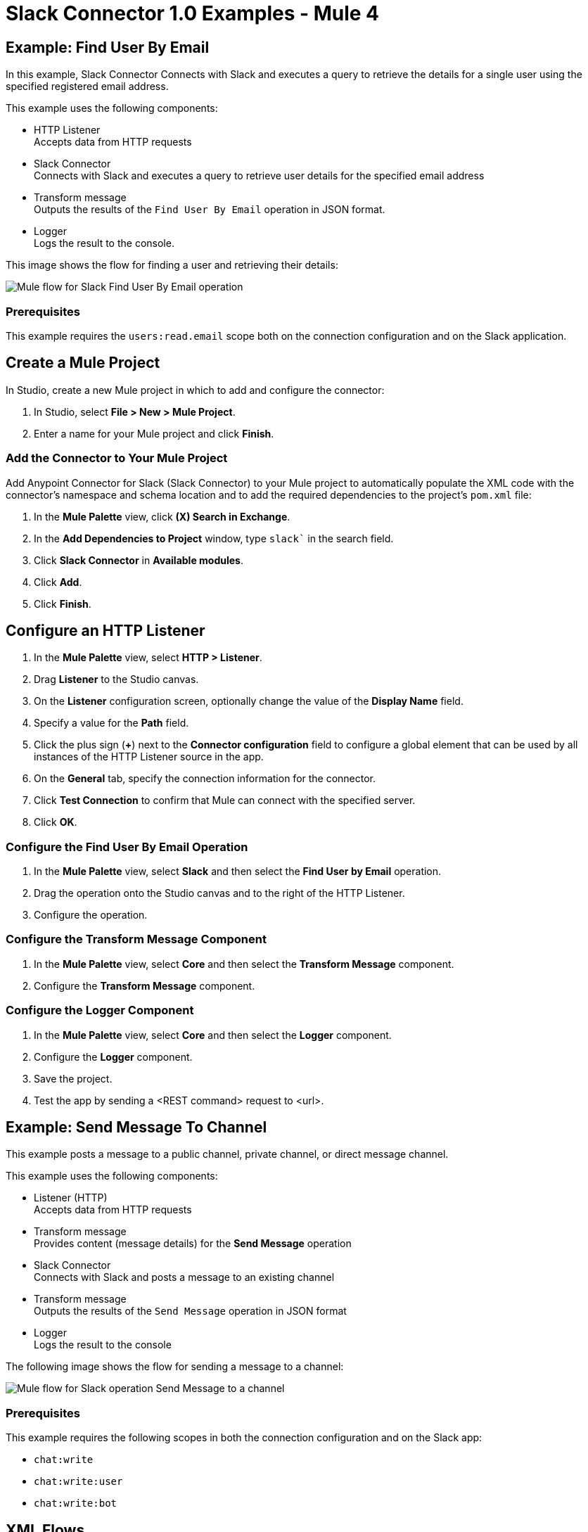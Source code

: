 = Slack Connector 1.0 Examples - Mule 4

== Example: Find User By Email

In this example, Slack Connector Connects with Slack and executes a query to retrieve the details for a single user using the specified registered email address. 

This example uses the following components:

* HTTP Listener + 
Accepts data from HTTP requests
* Slack Connector +
Connects with Slack and executes a query to retrieve user details for the specified email address
* Transform message +
Outputs the results of the `Find User By Email` operation in JSON format.
* Logger +
Logs the result to the console.

This image shows the flow for finding a user and retrieving their details:

image::slack-1-find-user-by-email-studio-use-case.png[Mule flow for Slack Find User By Email operation]

=== Prerequisites

This example requires the `users:read.email` scope both on the connection configuration and on the Slack application.

== Create a Mule Project

In Studio, create a new Mule project in which to add and configure the connector:

. In Studio, select *File > New > Mule Project*.
. Enter a name for your Mule project and click *Finish*.

=== Add the Connector to Your Mule Project

Add Anypoint Connector for Slack (Slack Connector) to your Mule project to automatically populate the XML code with the connector's namespace and schema location and to add the required dependencies to the project's `pom.xml` file:

. In the *Mule Palette* view, click *(X) Search in Exchange*.
. In the *Add Dependencies to Project* window, type `slack`` in the search field.
. Click *Slack Connector* in *Available modules*.
. Click *Add*.
. Click *Finish*.

== Configure an HTTP Listener

. In the *Mule Palette* view, select *HTTP > Listener*.
. Drag *Listener* to the Studio canvas.
. On the *Listener* configuration screen, optionally change the value of the *Display Name* field.
. Specify a value for the *Path* field.
. Click the plus sign (*+*) next to the *Connector configuration* field to configure a global element that can be used by all instances of the HTTP Listener source in the app.
. On the *General* tab, specify the connection information for the connector.
. Click *Test Connection* to confirm that Mule can connect with the specified server.
. Click *OK*.

=== Configure the Find User By Email Operation

. In the *Mule Palette* view, select *Slack* and then select the *Find User by Email* operation.
. Drag the operation onto the Studio canvas and to the right of the HTTP Listener.
. Configure the operation. 

=== Configure the Transform Message Component

. In the *Mule Palette* view, select *Core* and then select the *Transform Message* component.
. Configure the *Transform Message* component.

=== Configure the Logger Component

. In the *Mule Palette* view, select *Core* and then select the *Logger* component.
. Configure the *Logger* component. 
. Save the project. 
. Test the app by sending a <REST command> request to <url>.

== Example: Send Message To Channel

This example posts a message to a public channel, private channel, or direct message channel. 

This example uses the following components:

* Listener (HTTP) +
Accepts data from HTTP requests
* Transform message +
Provides content (message details) for the *Send Message* operation
* Slack Connector +
Connects with Slack and posts a message to an existing channel
* Transform message +
Outputs the results of the `Send Message` operation in JSON format
* Logger +
Logs the result to the console

The following image shows the flow for sending a message to a channel:

image::slack-1-send-message-studio-use-case.png[Mule flow for Slack operation Send Message to a channel]

=== Prerequisites

This example requires the following scopes in both the connection configuration and on the Slack app:

* `chat:write` 
* `chat:write:user` 
* `chat:write:bot`

== XML Flows

Paste this XML code into Anypoint Studio to experiment with the flows described in the previous sections:

[source,xml,linenums]
----
<?xml version="1.0" encoding="UTF-8"?>

<mule xmlns:http="http://www.mulesoft.org/schema/mule/http" xmlns:ee="http://www.mulesoft.org/schema/mule/ee/core"
	xmlns:slack="http://www.mulesoft.org/schema/mule/slack"
	xmlns="http://www.mulesoft.org/schema/mule/core" xmlns:doc="http://www.mulesoft.org/schema/mule/documentation" xmlns:xsi="http://www.w3.org/2001/XMLSchema-instance" xsi:schemaLocation="http://www.mulesoft.org/schema/mule/core http://www.mulesoft.org/schema/mule/core/current/mule.xsd
http://www.mulesoft.org/schema/mule/slack http://www.mulesoft.org/schema/mule/slack/current/mule-slack.xsd
http://www.mulesoft.org/schema/mule/ee/core http://www.mulesoft.org/schema/mule/ee/core/current/mule-ee.xsd
http://www.mulesoft.org/schema/mule/http http://www.mulesoft.org/schema/mule/http/current/mule-http.xsd">
	<slack:config name="Slack_Connector_Config" doc:name="Slack Connector Config" doc:id="bf65753c-6e76-4ddc-888e-a2032e64613b" >
		<slack:slack-auth-connection >
			<slack:oauth-authorization-code consumerKey="${consumer.key}" consumerSecret="${consumer.secret}" scopes="channels:write groups:write im:write mpim:write users:read.email "/>
			<slack:oauth-callback-config listenerConfig="HTTP_Listener_config" callbackPath="/callback" authorizePath="/authorize" externalCallbackUrl="http://localhost:8081/callback"/>
		</slack:slack-auth-connection>
	</slack:config>
	<http:listener-config name="HTTP_Listener_config" doc:name="HTTP Listener config" doc:id="739b6c08-0e6b-416a-9888-7a8ad4918d2e" >
		<http:listener-connection host="0.0.0.0" port="8081" />
	</http:listener-config>
	<configuration-properties doc:name="Configuration properties" doc:id="0252219a-f797-482f-8c04-440115b82bc4" file="application.properties" />
	<flow name="find-user-by-email-flow" doc:id="6f85a088-7469-4b0c-9453-307238ab1eea" >
		<http:listener doc:name="Listener" doc:id="f88ae414-05a0-47c4-8a9a-a63918eb4be9" config-ref="HTTP_Listener_config" path="find-by-email"/>
		<slack:get-userslookup-by-email doc:name="Find User by Email" doc:id="4b7dc5a2-316d-49ba-9bb9-c746182faf0d" config-ref="Slack_Connector_Config" email="example@emailaddress.com"/>
		<ee:transform doc:name="Payload as Json" doc:id="925f7a13-520e-4043-bf97-b825c9f87e6d" >
			<ee:message >
				<ee:set-payload ><![CDATA[%dw 2.0
output application/json
---
payload]]></ee:set-payload>
			</ee:message>
		</ee:transform>
		<logger level="INFO" doc:name="Lookup Result" doc:id="c532fa79-ef7e-4ae3-88cc-d0d769e478ff" message="#[payload]"/>
	</flow>
  <flow name="send-message-to-channel-flow" doc:id="5c2354c1-16df-4b56-9248-d43e541217d2" >
		<http:listener doc:name="Listener" doc:id="c5ae59fd-0c68-4ac7-9a32-2d590955038e" config-ref="HTTP_Listener_config" path="/send-message"/>
		<ee:transform doc:name="Message Details" doc:id="2ca18e59-5484-4997-bbe7-62f1f6c2d640" >
			<ee:message >
				<ee:set-payload ><![CDATA[%dw 2.0
output application/json
---
{
	channel: "your-existing-channel",
	text: "Your text goes here"
}]]></ee:set-payload>
			</ee:message>
		</ee:transform>
		<slack:create-chatpost-message doc:name="Send Message" doc:id="e09a0f1e-3082-4263-be94-3d01d6460043" config-ref="Slack_Connector_Config"/>
		<ee:transform doc:name="Payload as Json" doc:id="7c490195-89b3-4da8-a7ea-672f54563c6f">
			<ee:message>
				<ee:set-payload><![CDATA[%dw 2.0
output application/json
---
payload]]></ee:set-payload>
			</ee:message>
		</ee:transform>
		<logger level="INFO" doc:name="Result" doc:id="7236a860-530e-48da-9c15-e8d112e19399" message="#[payload]"/>
	</flow>
</mule>

----

== See Also

* xref:connectors::introduction/introduction-to-anypoint-connectors.adoc[Introduction to Anypoint Connectors]
* https://help.mulesoft.com[MuleSoft Help Center]
